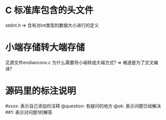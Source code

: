* C 标准库包含的头文件
  stdint.h => 含有对int类型的数据大小进行的定义
* 小端存储转大端存储
  见源文件endianconv.c
  为什么需要将小端转成大端方式? => 难道是为了交叉编译?
* 源码里的标注说明
  #xxxx: 表示自己添加的注释
  @question: 有疑问的地方
  @ok: 表示问题已经解决
  ##1: 表示对问题1的解答
